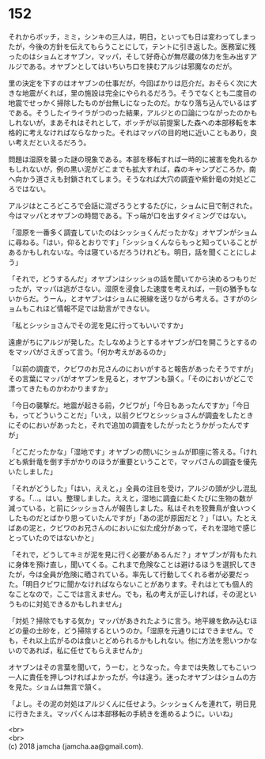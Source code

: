 #+OPTIONS: toc:nil
#+OPTIONS: \n:t

* 152

  それからボッチ，ミミ，シンキの三人は，明日，といっても日は変わってしまったが，今後の方針を伝えてもらうことにして，テントに引き返した。医務室に残ったのはショムとオヤブン，マッパ，そして好奇心が無尽蔵の体力を生み出すアルジである。オヤブンとしてはいちいち口を挟むアルジは邪魔なのだが。

  里の決定を下すのはオヤブンの仕事だが，今回ばかりは厄介だ。おそらく次に大きな地震がくれば，里の施設は完全にやられるだろう。そうでなくとも二度目の地震でせっかく掃除したものが台無しになったのだ。かなり落ち込んでいるはずである。そうしたイライラがつのった結果，アルジとの口論につながったのかもしれないが，まあそれはそれとして，ボッチが以前提案した森への本部移転を本格的に考えなければならなかった。それはマッパの目的地に近いこともあり，良い考えだといえるだろう。

  問題は湿原を襲った謎の現象である。本部を移転すれば一時的に被害を免れるかもしれないが，例の黒い泥がどこまでも拡大すれば，森のキャンプどころか，南へ向かう道さえも封鎖されてしまう。そうなれば大穴の調査や紫針竜の対処どころではない。

  アルジはところどころで会話に混ざろうとするたびに，ショムに目で制された。今はマッパとオヤブンの時間である。下っ端が口を出すタイミングではない。

  「湿原を一番多く調査していたのはシッショくんだったかな」オヤブンがショムに尋ねる。「はい，仰るとおりです」「シッショくんならもっと知っていることがあるかもしれないな。今は寝ているだろうけれども。明日，話を聞くことにしよう」

  「それで，どうするんだ」オヤブンはシッショの話を聞いてから決めるつもりだったが，マッパは逃がさない。湿原を浸食した速度を考えれば，一刻の猶予もないからだ。うーん，とオヤブンはショムに視線を送りながら考える。さすがのショムもこれほど情報不足では助言ができない。

  「私とシッショさんでその泥を見に行ってもいいですか」

  遠慮がちにアルジが発した。たしなめようとするオヤブンが口を開こうとするのをマッパがさえぎって言う。「何か考えがあるのか」

  「以前の調査で，クビワのお兄さんのにおいがすると報告があったそうですが」その言葉にマッパがオヤブンを見ると，オヤブンも頷く。「そのにおいがどこで漂ってきたものかわかりますか」

  「今日の襲撃だ。地震が起きる前，クビワが」「今日もあったんですか」「今日も，ってどういうことだ」「いえ，以前クビワとシッショさんが調査をしたときにそのにおいがあったと，それで追加の調査をしたがったとうかがったんですが」

  「どこだったかな」「湿地です」オヤブンの問いにショムが即座に答える。「けれども紫針竜を倒す手がかりのほうが重要ということで，マッパさんの調査を優先いたしました」

  「それがどうした」「はい，ええと，」全員の注目を受け，アルジの頭が少し混乱する。「…。はい。整理しました。ええと，湿地に調査に赴くたびに生物の数が減っている，と前にシッショさんが報告しました。私はそれを狡舞鳥が食いつくしたものだとばかり思っていたんですが」「あの泥が原因だと？」「はい。たとえばあの泥と，クビワのお兄さんのにおいに似た成分があって，それを湿地で感じとっていたのではないかと」

  「それで，どうしてキミが泥を見に行く必要があるんだ？」オヤブンが背もたれに身体を預け直し，聞いてくる。これまで危険なことは避けるほうを選択してきたが，今は全員が危険に晒されている。率先して行動してくれる者が必要だった。「明日クビワに聞かなければならないことがあります。それはとても個人的なことなので，ここでは言えません。でも，私の考えが正しければ，その泥というものに対処できるかもしれません」

  「対処？掃除でもする気か」マッパがあきれたように言う。地平線を飲み込むほどの量の土砂を，どう掃除するというのか。「湿原を元通りにはできません。でも，それ以上広がるのは食いとどめられるかもしれない。他に方法を思いつかないのであれば，私に任せてもらえませんか」

  オヤブンはその言葉を聞いて，うーむ，とうなった。今までは失敗してもこいつ一人に責任を押しつければよかったが，今は違う。迷ったオヤブンはショムの方を見た。ショムは無言で頷く。

  「よし。その泥の対処はアルジくんに任せよう。シッショくんを連れて，明日見に行きたまえ。マッパくんは本部移転の手続きを進めるように。いいね」

  <br>
  <br>
  (c) 2018 jamcha (jamcha.aa@gmail.com).

  [[http://creativecommons.org/licenses/by-nc-sa/4.0/deed][file:http://i.creativecommons.org/l/by-nc-sa/4.0/88x31.png]]
